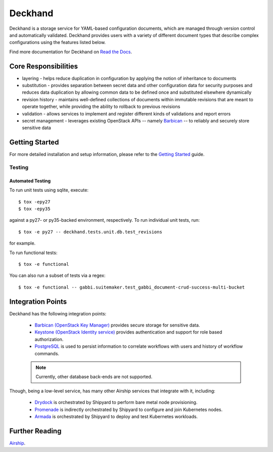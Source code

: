 ========
Deckhand
========

|Docker Repository on Quay| |Doc Status|

Deckhand is a storage service for YAML-based configuration documents, which are
managed through version control and automatically validated. Deckhand provides
users with a variety of different document types that describe complex
configurations using the features listed below.

Find more documentation for Deckhand on
`Read the Docs <https://airship-deckhand.readthedocs.io/>`_.

Core Responsibilities
=====================

* layering - helps reduce duplication in configuration by applying the notion
  of inheritance to documents
* substitution - provides separation between secret data and other
  configuration data for security purposes and reduces data duplication by
  allowing common data to be defined once and substituted elsewhere dynamically
* revision history - maintains well-defined collections of documents within
  immutable revisions that are meant to operate together, while providing the
  ability to rollback to previous revisions
* validation - allows services to implement and register different kinds of
  validations and report errors
* secret management - leverages existing OpenStack APIs -- namely
  `Barbican`_ -- to reliably and securely store sensitive data

.. _Barbican: https://docs.openstack.org/barbican/latest/api/

Getting Started
===============

For more detailed installation and setup information, please refer to the
`Getting Started <https://airship-deckhand.readthedocs.io/en/latest/getting-started.html>`_
guide.

Testing
-------

Automated Testing
^^^^^^^^^^^^^^^^^

To run unit tests using sqlite, execute:

::

    $ tox -epy27
    $ tox -epy35

against a py27- or py35-backed environment, respectively. To run individual
unit tests, run:

::

    $ tox -e py27 -- deckhand.tests.unit.db.test_revisions

for example.

To run functional tests:

::

    $ tox -e functional

You can also run a subset of tests via a regex:

::

    $ tox -e functional -- gabbi.suitemaker.test_gabbi_document-crud-success-multi-bucket

Integration Points
==================

Deckhand has the following integration points:

  * `Barbican (OpenStack Key Manager) <https://github.com/openstack/barbican>`_
    provides secure storage for sensitive data.
  * `Keystone (OpenStack Identity service) <https://github.com/openstack/keystone>`_
    provides authentication and support for role based authorization.
  * `PostgreSQL <https://www.postgresql.org>`_ is used to persist information
    to correlate workflows with users and history of workflow commands.

  .. note::

    Currently, other database back-ends are not supported.

Though, being a low-level service, has many other Airship services that integrate
with it, including:

  * `Drydock <https://github.com/openstack/airship-drydock>`_ is orchestrated by
    Shipyard to perform bare metal node provisioning.
  * `Promenade <https://github.com/openstack/airship-promenade>`_ is indirectly
    orchestrated by Shipyard to configure and join Kubernetes nodes.
  * `Armada <https://github.com/openstack/airship-armada>`_ is orchestrated by
    Shipyard to deploy and test Kubernetes workloads.

Further Reading
===============

`Airship <https://www.airshipit.org/>`_.

.. |Docker Repository on Quay| image:: https://quay.io/repository/airshipit/deckhand/status
   :target: https://quay.io/repository/airshipit/deckhand
.. |Doc Status| image:: https://readthedocs.org/projects/airship-deckhand/badge/?version=latest
   :target: https://airship-deckhand.readthedocs.io/
